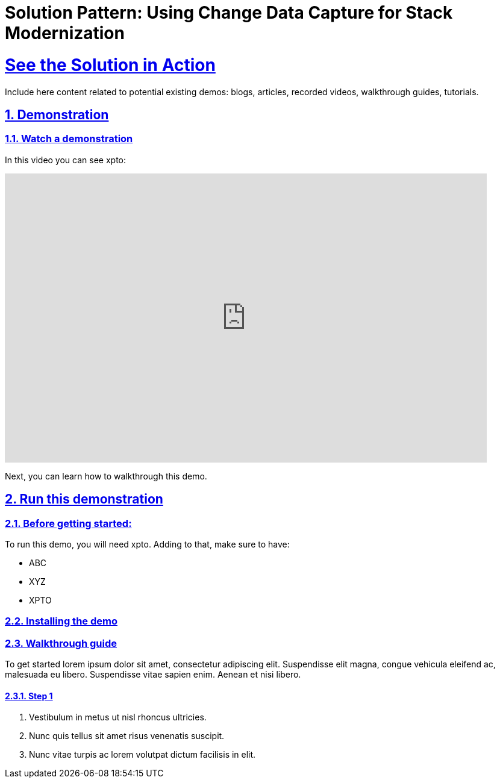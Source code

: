 = Solution Pattern: Using Change Data Capture for Stack Modernization
:sectnums:
:sectlinks:
:doctype: book

= See the Solution in Action

Include here content related to potential existing demos: blogs, articles, recorded videos, walkthrough guides, tutorials.

== Demonstration

[#demo-video]
=== Watch a demonstration

In this video you can see xpto:

video::3yULVMdqJ98[youtube, width=800, height=480]

Next, you can learn how to walkthrough this demo.

== Run this demonstration

=== Before getting started:

To run this demo, you will need xpto. Adding to that, make sure to have: 

* ABC
* XYZ
* XPTO

=== Installing the demo

=== Walkthrough guide

To get started lorem ipsum dolor sit amet, consectetur adipiscing elit. Suspendisse elit magna, congue vehicula eleifend ac, malesuada eu libero. Suspendisse vitae sapien enim. Aenean et nisi libero.

==== Step 1

1. Vestibulum in metus ut nisl rhoncus ultricies.
2. Nunc quis tellus sit amet risus venenatis suscipit.
3. Nunc vitae turpis ac lorem volutpat dictum facilisis in elit.
